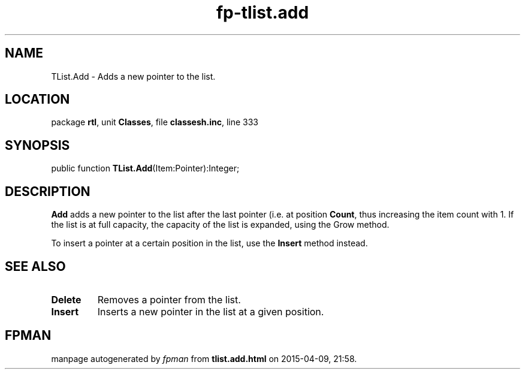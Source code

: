 .\" file autogenerated by fpman
.TH "fp-tlist.add" 3 "2014-03-14" "fpman" "Free Pascal Programmer's Manual"
.SH NAME
TList.Add - Adds a new pointer to the list.
.SH LOCATION
package \fBrtl\fR, unit \fBClasses\fR, file \fBclassesh.inc\fR, line 333
.SH SYNOPSIS
public function \fBTList.Add\fR(Item:Pointer):Integer;
.SH DESCRIPTION
\fBAdd\fR adds a new pointer to the list after the last pointer (i.e. at position \fBCount\fR, thus increasing the item count with 1. If the list is at full capacity, the capacity of the list is expanded, using the Grow method.

To insert a pointer at a certain position in the list, use the \fBInsert\fR method instead.


.SH SEE ALSO
.TP
.B Delete
Removes a pointer from the list.
.TP
.B Insert
Inserts a new pointer in the list at a given position.

.SH FPMAN
manpage autogenerated by \fIfpman\fR from \fBtlist.add.html\fR on 2015-04-09, 21:58.

